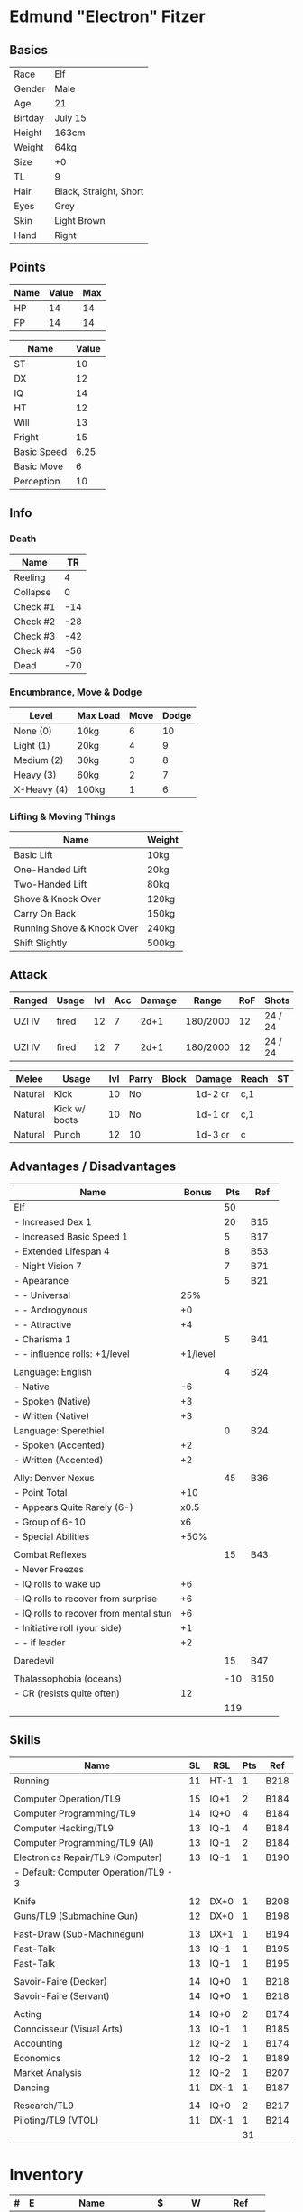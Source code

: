 * Edmund "Electron" Fitzer
** Basics
| Race    | Elf                    |
| Gender  | Male                   |
| Age     | 21                     |
| Birtday | July 15                |
|---------+------------------------|
| Height  | 163cm                  |
| Weight  | 64kg                   |
| Size    | +0                     |
| TL      | 9                      |
|---------+------------------------|
| Hair    | Black, Straight, Short |
| Eyes    | Grey                   |
| Skin    | Light Brown            |
| Hand    | Right                  |

** Points
| Name | Value | Max |
|------+-------+-----|
| HP   |    14 |  14 |
| FP   |    14 |  14 |

| Name        | Value |
|-------------+-------|
| ST          |    10 |
| DX          |    12 |
| IQ          |    14 |
| HT          |    12 |
|-------------+-------|
| Will        |    13 |
| Fright      |    15 |
|-------------+-------|
| Basic Speed |  6.25 |
| Basic Move  |     6 |
|-------------+-------|
| Perception  |    10 |

** Info
*** Death
| Name     |  TR |
|----------+-----|
| Reeling  |   4 |
| Collapse |   0 |
| Check #1 | -14 |
| Check #2 | -28 |
| Check #3 | -42 |
| Check #4 | -56 |
| Dead     | -70 |

*** Encumbrance, Move & Dodge
| Level       | Max Load | Move | Dodge |
|-------------+----------+------+-------|
| None (0)    | 10kg     |    6 |    10 |
| Light (1)   | 20kg     |    4 |     9 |
| Medium (2)  | 30kg     |    3 |     8 |
| Heavy (3)   | 60kg     |    2 |     7 |
| X-Heavy (4) | 100kg    |    1 |     6 |

*** Lifting & Moving Things
| Name                       | Weight |
|----------------------------+--------|
| Basic Lift                 | 10kg   |
| One-Handed Lift            | 20kg   |
| Two-Handed Lift            | 80kg   |
| Shove & Knock Over         | 120kg  |
| Carry On Back              | 150kg  |
| Running Shove & Knock Over | 240kg  |
| Shift Slightly             | 500kg  |

** Attack
| Ranged | Usage | lvl | Acc | Damage | Range    | RoF | Shots   | Bulk | Rcl | ST |
|--------+-------+-----+-----+--------+----------+-----+---------+------+-----+----|
| UZI IV | fired |  12 |   7 |   2d+1 | 180/2000 |  12 | 24 / 24 |   -3 |  -1 | 10 |
| UZI IV | fired |  12 |   7 |   2d+1 | 180/2000 |  12 | 24 / 24 |   -3 |  -1 | 10 |


| Melee   | Usage         | lvl | Parry | Block | Damage  | Reach | ST |
|---------+---------------+-----+-------+-------+---------+-------+----|
| Natural | Kick          |  10 | No    |       | 1d-2 cr | c,1   |    |
| Natural | Kick w/ boots |  10 | No    |       | 1d-1 cr | c,1   |    |
| Natural | Punch         |  12 | 10    |       | 1d-3 cr | c     |    |

** Advantages / Disadvantages
| Name                                   |    Bonus | Pts | Ref  |
|----------------------------------------+----------+-----+------|
| Elf                                    |          |  50 |      |
| - Increased Dex 1                      |          |  20 | B15  |
| - Increased Basic Speed 1              |          |   5 | B17  |
| - Extended Lifespan 4                  |          |   8 | B53  |
| - Night Vision 7                       |          |   7 | B71  |
| - Apearance                            |          |   5 | B21  |
| - - Universal                          |      25% |     |      |
| - - Androgynous                        |       +0 |     |      |
| - - Attractive                         |       +4 |     |      |
| - Charisma 1                           |          |   5 | B41  |
| - - influence rolls: +1/level          | +1/level |     |      |
|                                        |          |     |      |
| Language: English                      |          |   4 | B24  |
| - Native                               |       -6 |     |      |
| - Spoken (Native)                      |       +3 |     |      |
| - Written (Native)                     |       +3 |     |      |
| Language: Sperethiel                   |          |   0 | B24  |
| - Spoken (Accented)                    |       +2 |     |      |
| - Written (Accented)                   |       +2 |     |      |
|                                        |          |     |      |
| Ally: Denver Nexus                     |          |  45 | B36  |
| - Point Total                          |      +10 |     |      |
| - Appears Quite Rarely (6-)            |     x0.5 |     |      |
| - Group of 6-10                        |       x6 |     |      |
| - Special Abilities                    |     +50% |     |      |
|                                        |          |     |      |
| Combat Reflexes                        |          |  15 | B43  |
| - Never Freezes                        |          |     |      |
| - IQ rolls to wake up                  |       +6 |     |      |
| - IQ rolls to recover from surprise    |       +6 |     |      |
| - IQ rolls to recover from mental stun |       +6 |     |      |
| - Initiative roll (your side)          |       +1 |     |      |
| - - if leader                          |       +2 |     |      |
|                                        |          |     |      |
| Daredevil                              |          |  15 | B47  |
|                                        |          |     |      |
| Thalassophobia (oceans)                |          | -10 | B150 |
| - CR (resists quite often)             |       12 |     |      |
|----------------------------------------+----------+-----+------|
|                                        |          | 119 |      |
#+TBLFM: @>$3=vsum(@3..@-1)

** Skills
| Name                                  | SL | RSL  | Pts | Ref  |
|---------------------------------------+----+------+-----+------|
| Running                               | 11 | HT-1 |   1 | B218 |
|                                       |    |      |     |      |
| Computer Operation/TL9                | 15 | IQ+1 |   2 | B184 |
| Computer Programming/TL9              | 14 | IQ+0 |   4 | B184 |
| Computer Hacking/TL9                  | 13 | IQ-1 |   4 | B184 |
| Computer Programming/TL9 (AI)         | 13 | IQ-1 |   2 | B184 |
| Electronics Repair/TL9 (Computer)     | 13 | IQ-1 |   1 | B190 |
| - Default: Computer Operation/TL9 - 3 |    |      |     |      |
|                                       |    |      |     |      |
| Knife                                 | 12 | DX+0 |   1 | B208 |
| Guns/TL9 (Submachine Gun)             | 12 | DX+0 |   1 | B198 |
|                                       |    |      |     |      |
| Fast-Draw (Sub-Machinegun)            | 13 | DX+1 |   1 | B194 |
| Fast-Talk                             | 13 | IQ-1 |   1 | B195 |
| Fast-Talk                             | 13 | IQ-1 |   1 | B195 |
|                                       |    |      |     |      |
| Savoir-Faire (Decker)                 | 14 | IQ+0 |   1 | B218 |
| Savoir-Faire (Servant)                | 14 | IQ+0 |   1 | B218 |
|                                       |    |      |     |      |
| Acting                                | 14 | IQ+0 |   2 | B174 |
| Connoisseur (Visual Arts)             | 13 | IQ-1 |   1 | B185 |
| Accounting                            | 12 | IQ-2 |   1 | B174 |
| Economics                             | 12 | IQ-2 |   1 | B189 |
| Market Analysis                       | 12 | IQ-2 |   1 | B207 |
| Dancing                               | 11 | DX-1 |   1 | B187 |
|                                       |    |      |     |      |
| Research/TL9                          | 14 | IQ+0 |   2 | B217 |
| Piloting/TL9 (VTOL)                   | 11 | DX-1 |   1 | B214 |
|---------------------------------------+----+------+-----+------|
|                                       |    |      |  31 |      |
#+TBLFM: @>$4=vsum(@2..@-1)

* Inventory
| # | E | Name                     |    $ | W       | Ref     |
|---+---+--------------------------+------+---------+---------|
| 1 | 1 | Armored Jacket           |  375 | 3kg     | SR5R437 |
| 2 | 1 | UZI IV (BI: lazer-sight) | 2000 | 2.25kg  | SR5R428 |

| # | Name                                          | $ | W | Ref |
|---+-----------------------------------------------+---+---+-----|
| 1 | Financial paydata for Fucci Industrial Denver | ? | ? |     |
| 1 | Rubber Hammer                                 |   |   |     |
| 1 | Prototype deodorant (probably)                |   |   |     |
|   | Bill of security audit                        |   |   |     |

* Notes
** Session 0
Mission:
- Extract Target: Kostas
- Infiltrated as security consultant which are there fill in the the security
  audit checklist.
- Target in gold lab.
- Extraction on pad with vtol

Recon:
- In bland room
- Found microphone in ceiling, pocked with screwdriver and blocked with gum.
- Decker investigation
  - Experiment moved to seattle
  - Spider in building
  - Already have access to silver lab
  - Inserted myself into gold lab ACL 
  - 1 guard patrol in silver lab
  - Lots of entry and exit from gold lab
  - Kostas walked into gold lab and hasn't left
  - Fucked up download of paydata
  - Alert level 9. Had to dump shock out.

** Session 1
Ideas:
- checklist
  - build security checklist that includes data exfil and getting into gold lab
  - Make it a last minute update on the checklist
  - Useit as an excuse if guards get in the way

Mission:
- Today is Sunday
- Objective:
  - extract Kostas
  - steal deodorant prototype
- Turns out I'm a traitor. Woot!

- AI mesh with DNA, not human
- Johnson has keys, likes them way too much...
